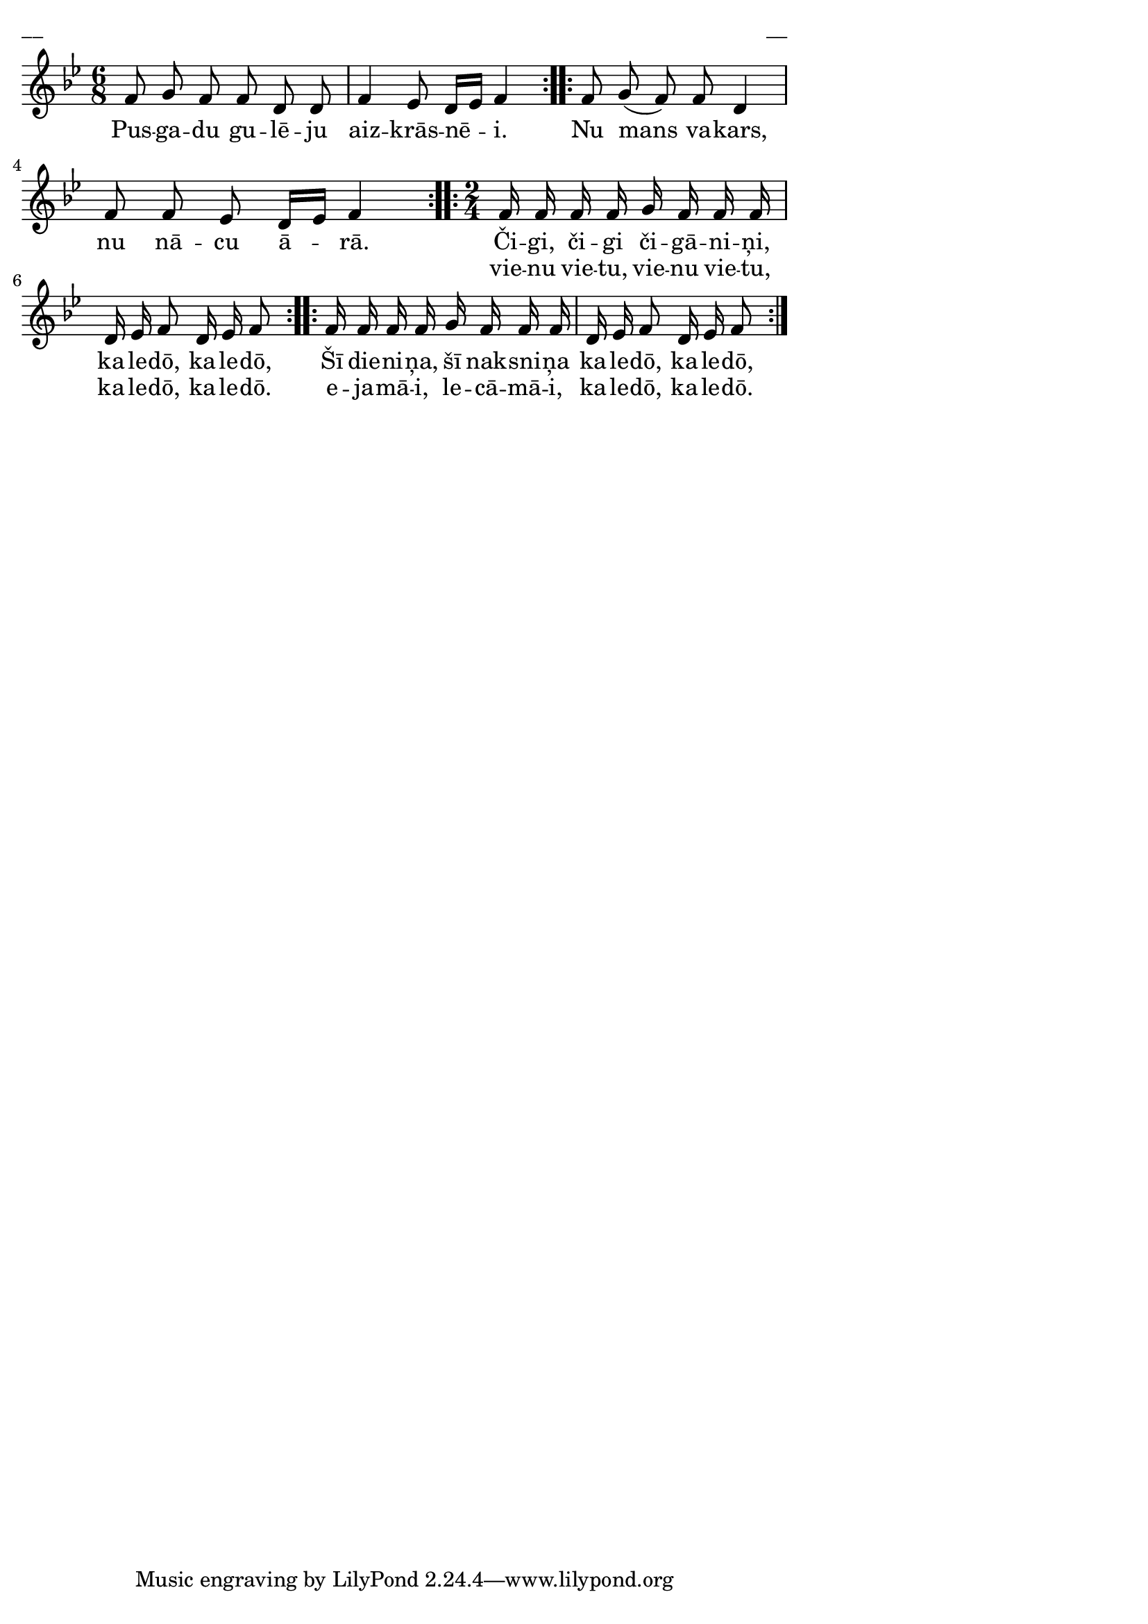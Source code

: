 \version "2.13.18"
#(ly:set-option 'crop #t)

%\header {
%    title = "Čigi, čigi, čigāniņi"
%}
%#(set-global-staff-size 18)
\paper {
line-width = 14\cm
left-margin = 0.4\cm
between-system-padding = 0.1\cm
between-system-space = 0.1\cm
}
\layout {
indent = #0
ragged-last = ##f
}


voiceA = \relative c' {
\clef "treble"
\key bes \major
\time 6/8
\repeat volta 2 {
%MS
f8 g f f d d | f4 ees8 d16[ ees] f4
%ME
}
\repeat volta 2 {
f8 g( f) f d4 | f8 f ees d16[ ees] f4  
}
\time 2/4
\repeat volta 2 {
f16 f f f g f f f | d16 ees f8 d16 ees f8
} 
\repeat volta 2 {
f16 f f f g f f f | d16 ees f8 d16 ees f8
} 
} 

lyricA = \lyricmode {
Pus -- ga -- du gu -- lē -- ju aiz -- krās -- nē -- i. Nu mans va -- kars, nu nā -- cu ā -- rā.
Či -- gi, či -- gi či -- gā -- ni -- ņi, ka -- le -- dō, ka -- le -- dō, 
Šī die -- ni -- ņa, šī nak -- sni -- ņa ka -- le -- dō, ka -- le -- dō, 
}

lyricB = \lyricmode {
_ _ _ _ _ _ _ _ _ _ _ _ _ _ _ _ _ _ _ 
vie -- nu vie -- tu, vie -- nu vie -- tu, ka -- le -- dō, ka -- le -- dō. 
e -- ja -- mā -- i,  le -- cā -- mā -- i, ka -- le -- dō, ka -- le -- dō.
}

fullScore = <<
\new Staff {
<<
\new Voice = "voiceA" { \oneVoice \autoBeamOff \voiceA }
\new Lyrics \lyricsto "voiceA" \lyricA
\new Lyrics \lyricsto "voiceA" \lyricB
>>
}
>>

\score {
\fullScore
\header { piece = "__" opus = "__" }
}
\markup { \with-color #(x11-color 'white) \sans \smaller "__" }
\score {
\unfoldRepeats
\fullScore
\midi {
\context { \Staff \remove "Staff_performer" }
\context { \Voice \consists "Staff_performer" }
}
}



